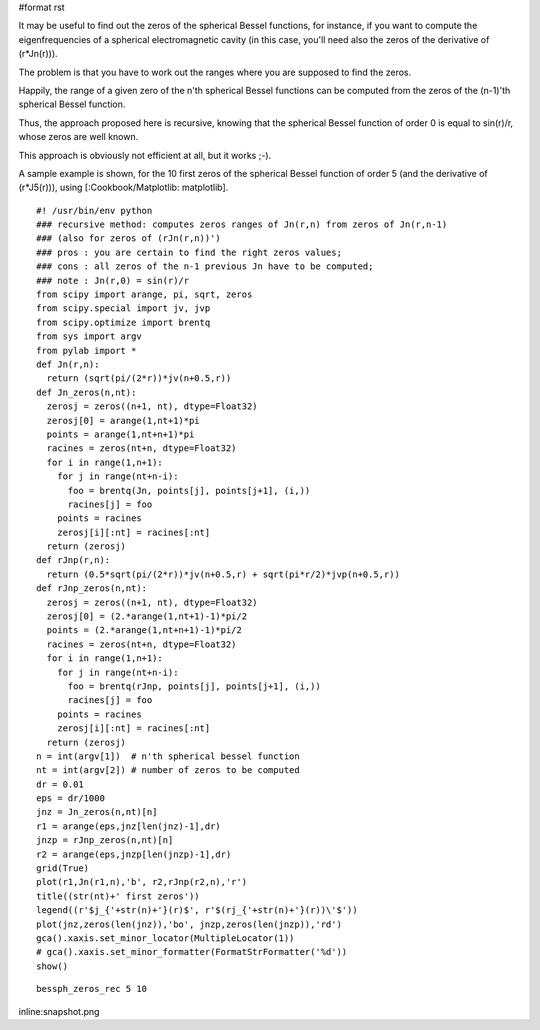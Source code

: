 #format rst

It may be useful to find out the zeros of the spherical Bessel functions, for instance, if you want to compute the eigenfrequencies of a spherical electromagnetic cavity (in this case, you'll need also the zeros of the derivative of (r*Jn(r))).

The problem is that you have to work out the ranges where you are supposed to find the zeros.

Happily, the range of a given zero of the n'th spherical Bessel functions can be computed from the zeros of the (n-1)'th spherical Bessel function.

Thus, the approach proposed here is recursive, knowing that the spherical Bessel function of order 0 is equal to sin(r)/r, whose zeros are well known.

This approach is obviously not efficient at all, but it works ;-).

A sample example is shown, for the 10 first zeros of the spherical Bessel function of order 5 (and the derivative of (r*J5(r))), using [:Cookbook/Matplotlib: matplotlib].

::

   #! /usr/bin/env python
   ### recursive method: computes zeros ranges of Jn(r,n) from zeros of Jn(r,n-1)
   ### (also for zeros of (rJn(r,n))')
   ### pros : you are certain to find the right zeros values;
   ### cons : all zeros of the n-1 previous Jn have to be computed;
   ### note : Jn(r,0) = sin(r)/r
   from scipy import arange, pi, sqrt, zeros
   from scipy.special import jv, jvp
   from scipy.optimize import brentq
   from sys import argv
   from pylab import *
   def Jn(r,n):
     return (sqrt(pi/(2*r))*jv(n+0.5,r))
   def Jn_zeros(n,nt):
     zerosj = zeros((n+1, nt), dtype=Float32)
     zerosj[0] = arange(1,nt+1)*pi
     points = arange(1,nt+n+1)*pi
     racines = zeros(nt+n, dtype=Float32)
     for i in range(1,n+1):
       for j in range(nt+n-i):
         foo = brentq(Jn, points[j], points[j+1], (i,))
         racines[j] = foo
       points = racines
       zerosj[i][:nt] = racines[:nt]
     return (zerosj)
   def rJnp(r,n):
     return (0.5*sqrt(pi/(2*r))*jv(n+0.5,r) + sqrt(pi*r/2)*jvp(n+0.5,r))
   def rJnp_zeros(n,nt):
     zerosj = zeros((n+1, nt), dtype=Float32)
     zerosj[0] = (2.*arange(1,nt+1)-1)*pi/2
     points = (2.*arange(1,nt+n+1)-1)*pi/2
     racines = zeros(nt+n, dtype=Float32)
     for i in range(1,n+1):
       for j in range(nt+n-i):
         foo = brentq(rJnp, points[j], points[j+1], (i,))
         racines[j] = foo
       points = racines
       zerosj[i][:nt] = racines[:nt]
     return (zerosj)
   n = int(argv[1])  # n'th spherical bessel function
   nt = int(argv[2]) # number of zeros to be computed
   dr = 0.01
   eps = dr/1000
   jnz = Jn_zeros(n,nt)[n]
   r1 = arange(eps,jnz[len(jnz)-1],dr)
   jnzp = rJnp_zeros(n,nt)[n]
   r2 = arange(eps,jnzp[len(jnzp)-1],dr)
   grid(True)
   plot(r1,Jn(r1,n),'b', r2,rJnp(r2,n),'r')
   title((str(nt)+' first zeros'))
   legend((r'$j_{'+str(n)+'}(r)$', r'$(rj_{'+str(n)+'}(r))\'$'))
   plot(jnz,zeros(len(jnz)),'bo', jnzp,zeros(len(jnzp)),'rd')
   gca().xaxis.set_minor_locator(MultipleLocator(1))
   # gca().xaxis.set_minor_formatter(FormatStrFormatter('%d'))
   show()

::

   bessph_zeros_rec 5 10

inline:snapshot.png

